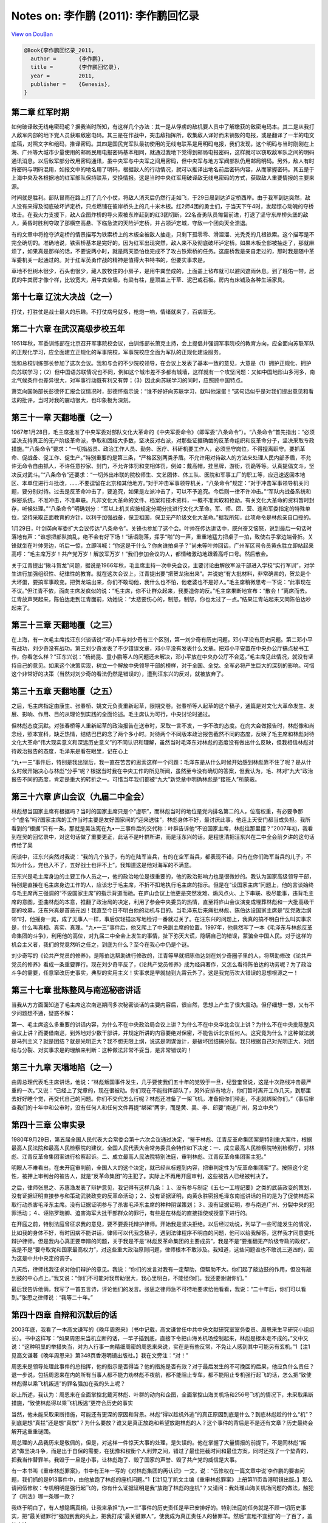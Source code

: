 Notes on: 李作鹏 (2011): 李作鹏回忆录
=====================================

`View on DouBan <https://book.douban.com/subject/3264949/>`_

.. code-block:: bibtex

   @Book{李作鹏回忆录_2011,
     author =       {李作鹏},
     title =        {李作鹏回忆录},
     year =         2011,
     publisher =    {Genesis},
   }

第二章 红军时期
---------------

如何破译敌无线电密码呢？据我当时所知，有这样几个办法：其一是从俘虏的敌机要人员中了解缴获的敌密电码本。其二是从我打入敌军内部的地下党人员获取敌密电码。其三是在作战中，突击敌指挥所，收集敌人译好而未销毁的电报，或是翻译了一半的电文底稿，对照文字和组码，推译密码。其四是国民党军队最初使用的无线电联系是用明码电报，我们发现，这个明码与当时刚刚在上海、广州等大城市少量使用的邮局民用电报密码基本相同，就通过我地下党得到邮局电报密码，这样就可以窃取敌军队之间的明码通讯消息。以后敌军部分改用密码通讯，虽中央军与中央军之间用密码，但中央军与地方军阀部队仍用邮局明码。另外，敌人有时将密码与明码混用，如报文中的地名用了明码，根据敌人的行动情况，就可以推译出地名前后密码内容，从而掌握密码。其五是于上海中央及各根据地的红军部队保持联系，交换情报。这是当时中央红军用破译敌无线电密码的方式，获取敌人重要情报的主要来源。

时间就是胜利。部队冒雨在路上打了几个小仗，将敌人消灭后仍然行走如飞，于29日晨到达泸定桥西岸。由于我军到达突然，敌人没有来得及彻底破坏泸定桥，只点燃铺在彼岸桥头上的几十米木板。红2师4团的勇士们，于当天下午4时，发起惊心动魄的夺桥攻击。在我火力支援下，敌人企图炸桥的导火索被东岸赶到的红3团切断，22名奋勇队员匍匐前进，打退了坚守东岸桥头堡的敌人，黄昏时胜利夺取了那横空高悬、下临急流的天险泸定桥，并占领泸定城，守敌一个团向天全溃退。

有的文章中将抢夺泸定桥的情景描写为铁索桥上的木板全被敌人抽走，只剩下孤零零、滑溜溜、光秃秃的几根铁索。这个描写是不完全确切的。准确地说，铁索桥基本是完好的。因为红军出现突然，敌人来不及彻底破坏泸定桥。如果木板全部被抽走了，那就麻烦了，如果真是那样的话，不要说两小时，就是两天恐怕也完成不了攻占铁索桥的任务。这座桥我是亲自走过的，那时我是随中革军委机关一起通过的。对于红军英勇作战的精神是值得大书特书的，但要实事求是。

草地不但树木很少，石头也很少，藏人放牧住的小房子，是用牛粪垒成的，上面盖上毡布就可以避风遮雨休息。到了班佑一带，居民的牛粪房才像个样，比较宽大，用牛粪垒墙，有梁有柱，屋顶盖上干草、泥巴或石板。房内有床铺及各种生活家具。


第十七章 辽沈大决战（之一）
---------------------------

打仗，打胜仗是战士最大的乐趣。不打仗病号就多，枪炮一响，情绪就来了，百病皆无。


第二十六章 在武汉高级步校五年
-----------------------------

1951年秋，军委训练部在北京召开军事院校会议，由训练部长萧克主持，会上提倡并强调军事院校的教育方向，应全面向苏联军队的正规化学习，应全面建立正规化的军事院校，军事院校应全面为军队的正规化建设服务。

我和总校训练部长参加了这次会议。我和与会的不少院校领导，在会议上发表了基本一致的意见，大意是（1）拥护正规化、拥护向苏联学习；（2）但中国语苏联情况也不同，例如这个城市差不多都有城墙，这样就有一个攻坚问题：又如中国地形山多河多，南北气候条件也差异很大，对军事行动既有利又有弊；（3）因此向苏联学习的同时，应照顾中国特点。

萧克向国防部长彭德怀汇报会议情况时，彭德怀指示说：“谁不好好向苏联学习，就叫他滚蛋！”这句话似乎是对我们提出意见和看法的批评，当时对我的震动很大，也印象极为深刻。


第三十一章 天翻地覆（之一）
---------------------------

1967年1月28日，毛主席批准了中央军委对部队文化大革命的《中央军委命令》（即军委“八条命令”）。“八条命令”首先指出：“必须坚决支持真正的无产阶级革命派，争取和团结大多数，坚决反对右派，对那些证据确凿的反革命组织和反革命分子，坚决采取专政措施。”“八条命令”要求：“一切指战员、政治工作人员、勤务、医疗、科研机要工作人，必须坚守岗位，不得擅离职守。要抓革命、促战备、促工作、促生产。”特别重要的是第三条，“严格区别两类矛盾。不允许用对待敌人的方法来处理人民内部矛盾，不允许无命令自由抓人，不许任意抄家、封门，不允许体罚和变相体罚，例如：戴高帽，挂黑牌，游街，罚跪等等。认真提倡文斗，坚决反对武斗。”“八条命令”还要求：“一切外出串联的院校师生、文艺团体、体工队、医院和军事工厂的职工等，应迅速返回本地区、本单位进行斗批改，……不要逗留在北京和其他地方。”对于冲击军事领导机关，“八条命令”规定：“对于冲击军事领导机关问题，要分别对待。过去是反革命冲击了，要追究，如果是左派冲击了，可以不予追究。今后则一律不许冲击。”“军队内战备系统和保密系统，不准冲击，不准串联。凡非文化大革命的文件、档案和技术资料，一概不准索取和抢劫。有关文化大革命的资料暂时封存，听候处理。”“八条命令”明确划分：“军以上机关应按规定分期分批进行文化大革命。军、师、团、营、连和军委指定的特殊单位，坚持采取正面教育的方针，以利于加强战备，保卫祖国，保卫无产阶级文化大革命。”据我所知，此项命令是林彪亲自口授的。

1月29日，叶剑英向军委扩大会议传达“八条命令”。关锋也参加了这个会。叶帅在传达讲话中，既兴奋又恼怒，说到最后一句话时落地有声：“谁想把部队搞乱，绝不会有好下场！”话语刚落，挥手“啪”的一声，重重地猛力把桌子一拍，致使右手掌边端骨折。关锋就坐在叶帅旁边，听后一惊，立即叫喊：“你这是干什么？你向谁拍桌子？”尚未等叶帅回话，广州军区司令员黄永胜立即站起来高呼：“毛主席万岁！共产党万岁！解放军万岁！”我们参加会议的人，都情绪激动地跟着高呼口号。然后散会。

关于江青提出“揪斗贺龙”问题，据说是1966年秋，毛主席主持一次中央会议，主要讨论由解放军派干部进入学校“实行军训”，对学生进行加强组织性、纪律性的教育。就在这次会议上，江青提出要“把贺龙揪出来”。并说她“有大批材料，非常确凿的，贺龙是个大坏蛋，要搞军事政变。把贺龙端出来，你们不敢动他，我什么也不怕，他老婆也不是好人。”毛主席稍微思考一下说：“此事现在不议。”但江青不依，面向主席发疯似的说：“毛主席，你不让群众起来，我要造你的反。”毛主席果断地宣布：“散会！”离席而去。江青放声哭起来，陈伯达走到江青面前，劝她说：“太悲要伤心的，制怒，制怒，你也太过了一点。”结果江青站起来又同陈伯达吵起来了。


第三十三章 天翻地覆（之三）
---------------------------

在上海，有一次毛主席找汪东兴谈话说:“邓小平与刘少奇有三个区别，第一刘少奇有历史问题，邓小平没有历史问题。第二邓小平有战功，刘少奇没有战功。第三刘少奇发表了不少错误文章，邓小平没有发表什么文章。把邓小平安置在中央办公厅搞点秘书工作，你看怎么样？”汪东兴说：“杨尚昆、童小鹏等人的问题还未解决，邓小平放在中央办公厅不合适。”毛主席见此情况，就没有坚持自己的意见。如果这个决策实现，树立一个解放中央领导干部的榜样，对于全国、全党、全军必将产生巨大的深刻的影响。可惜这个非常好的决策（当然对刘少奇的看法仍然是错误的），遭到汪东兴的反对，就被放弃了。


第三十五章 天翻地覆（之五）
---------------------------

之后，毛主席指定由康生、张春桥、姚文元负责重新起草，限期交卷。张春桥等人起草的这个稿子，通篇是对文化大革命发生、发展、影响、作用、目的从理论到实践的全面论述。毛主席认为可行，中央讨论时通过。

但林彪态度沉默。对张春桥等人重新起草的政治报告在送审时，采取一言不发，一字不改的态度。在向大会做报告时，林彪像和尚念经，照本宣科，缺乏热情，结结巴巴的念了两个多小时。对待两个不同版本政治报告截然不同的态度，反映了毛主席和林彪对待文化大革命“伟大现实意义和深远历史意义”的不同认识和理解，虽然当时毛泽东对林彪的态度没有做出什么反映，但我相信林彪对待政治报告的态度，毛泽东是看在眼里，记在心上

“九•一三”事件后，特别是我出狱后，我一直在苦苦的思索这样一个问题：毛泽东是从什么时候开始感到林彪靠不住了呢？是从什么时候开始决心与林彪“分手”呢？根据当时我在中央工作的所见所闻，虽然至今没有确切的答案，但我认为，毛、林对“九大”政治报告不同的态度，肯定是重大的转折之一。可惜当年我们都被“九大”新党章中明确林彪是“接班人”所蒙蔽。


第三十六章 庐山会议（九届二中全会）
-----------------------------------

林彪想当国家主席有根据吗？当时的国家主席只是个“虚职”，而林彪当时的地位是党内排名第二的人，位高权重，有必要争那个“虚名”吗?国家主席的工作当时主要是友好国家间的“迎来送往”，林彪身体不好，最讨厌此事。他连上天安门都当成负担。我所看到的“根据”只有一条，那就是吴法宪在九•一三事件后的交代称：叶群告诉他“不设国家主席，林彪往那里摆？”2007年初，我看到在吴的回忆录中，对这句话做了重要更正，此话不是叶群所讲，而是汪东兴的话。是程世清把汪东兴在二中全会前夕讲的这句话传给了吴

闲谈中，汪东兴突然对我说：“我的几个孩子，有的在陆军当兵，有的在空军当兵，都表现不错，只有在你们海军当兵的儿子，不知为什么，党也入不了，五好战士也评不上”。我知道这是他对海军的不满意。

汪东兴是毛主席身边的主要工作人员之一，他的政治地位是很重要的，他的政治影响力也是很微妙的。我认为国家高级领导干部，特别是直接在毛主席身边工作的人，应该忠于毛主席，不折不扣地执行毛主席的指示。但是在“设国家主席”问题上，他的言谈始终与毛主席再三强调的“不设国家主席”的指示背道而驰。在庐山会议上他更是突然发难、煽风点火、上下串联、极尽能事，违背毛主席的意图，歪曲林彪的本意，推翻了政治局的决定，利用了参会中央委员的热情，直至将庐山会议演变成埋葬林彪和一大批高级干部的坟墓，汪东兴真是首恶元凶！我直至今日不明白他的动机与目的。当毛泽东后来痛批林彪、陈伯达设国家主席是“反党政治纲领”时，他摇身一晃，成了无事人一样，事后仅轻描淡写地检讨一番就过关了。在汪东兴的问题上，我真的搞不明白什么叫实事求是，什么叫真相、真实、真理。“九•一三”事件后，他又爬上了中央副主席的位置。1997年，他竟然写了一本《毛泽东与林彪反革命集团的斗争》，利用他的高位，对九届二中全会上发生的事情，扯下弥天大谎，隐瞒自己的错误，蒙骗全中国人民。对于这样的机会主义者，我们的党竟然听之任之，到底为什么？至今在我心中仍是个谜。

刘少奇写的《论共产党员的修养》，是陈伯达帮助进行修改的，江青等早就把陈伯达划在刘少奇圈子里的人，将帮助修改《论共产党员的修养》看成一条重要罪行。现在刘少奇平反了，《论共产党员修养》成为经典著作，又怎么看待陈伯达的功劳呢？为了政治斗争的需要，任意窜改历史事实，典型的实用主义！实事求是早就抛到九霄云外了。这是我党历次大错误的思想根源之一！


第三十七章 批陈整风与南巡秘密讲话
---------------------------------

当我从方方面面知道了毛主席这次南巡期间多次秘密谈话的主要内容后，很自然，思想上产生了很大震动。但仔细想一想，又有不少问题想不通，疑惑不解：

第一、毛主席这么多重要的讲话内容，为什么不在中央政治局会议上讲？为什么不在中央华北会议上讲？为什么不在中央批陈整风会议上讲？而要借南巡，到外地对少数干部讲，并规定所讲的内容要绝对保密，不能告诉北京任何人。这究竟为什么？这种做法就是马列主义？就是团结？就是光明正大？我不想无限上纲，说这是阴谋诡计，是破坏团结搞分裂。我只根据自己对光明正大、对团结与分裂、对实事求是的理解来判断：这种做法非常不妥当，是非常错误的！


第三十九章 天塌地陷（之一）
---------------------------

由周总理代表毛主席讲话，他说：“林彪叛国事件发生，几乎要使我们五十年的党毁于一旦，纪登奎曾说，这是十次路线冲击最严重的一次。”又说：“已经上了党章的，现在很被动。你们现在不能指挥部队了，另外安排有地方，你们暂时离开工作几天，到那里去好好睡个觉，再交代自己的问题。你们不交代怎么行呢？林彪还准备了一架飞机，准备把你们带走，不走就绑架你们。”（事后审查我们的十年中和公审时，没有任何人和任何文件再提“绑架”两字，而是黄、吴、李、邱要“南逃广州，另立中央”）


第四十三章 公审实录
-------------------

1980年9月29日，第五届全国人民代表大会常委会第十六次会议通过决定，“鉴于林彪、江青反革命集团案是特别重大案件，根据最高人民法院和最高人民检察院的建议，全国人民代表大会常务委员会特作如下决定：一、成立最高人民检察院特别检察厅，对林彪、江青反革命集团案进行检察起诉。二、成立最高人民法院特别法庭，审判林彪、江青反革命集团案主犯。”

明眼人不难看出，在未开庭审判前，全国人大的这个决定，就已经从标题到内容，把审判定性为“反革命集团案”了。按照这个定性，被押上审判台的被告人，就是“反革命集团”的主犯了。实际上不再用开庭审判，这些被告人已经被判决了。

之后，律师张思之、苏惠渔发表了辩护意见，我记得有这样几条：１、没有参与制定《五七一工程纪要》之类的武装政变的策划，没有证据证明直接参与和策动武装政变的反革命活动；２、没有证据证明，向黄永胜密报毛泽东南巡讲话的目的是为了促使林彪采取行动杀害毛泽东主席。没有证据证明参与了杀害毛泽东主席的种种阴谋策划；３、没有证据证明，参与南逃广州、分裂中央的犯罪活动；４、诬陷罗瑞卿、迫害海军大批干部群众的罪行，有些是在林彪的直接指使或授意下进行的。

在开庭之前，特别法庭曾征求我的意见，要不要委托辩护律师。开始我是坚决拒绝。以后经过劝说，列举了一些可能发生的情况，比如我的身体不好，有时因病不能讲话，律师可以代我念稿子，遇到法律程序不明白的问题，他可以给我解答，这样我才同意委托辩护律师。但是我内心真正要申辩的问题，关于我是不是“林彪反革命集团的主要成员”，我是不是“要推翻无产阶级专政的政权”，我是不是“要夺取党和国家最高权力”，对这些重大政治原则问题，律师根本不敢涉及。我知道，这些问题谁也不敢说三道四的，因为这是中共中央定的调子。

几天后，律师找我征求对他们辩护的意见。我说：“你们的发言对我有一定帮助，但帮助不大。你们起了敲边鼓的作用，但没有敲到鼓的中心点上。”我又说：“你们不可能对我帮助很大，我心里明白，不能怪你们。我还要谢谢你们。”

最后我告诉他俩，我写了一首五言诗，评论他们的发言。张思之律师急不可待地要求给他看看，我说：“二十年后，你们可以看到。”张思之律师说：“我等二十年。”


第四十四章 自辩和沉默后的话
---------------------------

2003年底，我看了一本高文谦写的《晚年周恩来》（书中记载，高文谦曾任中共中央文献研究室室务委员、周恩来生平研究小组组长）。书中这样写：“如果周恩来当机立断的话，一竿子插到底，直接下令把山海关机场控制起来，林彪是根本走不成的。”文中又说：“这种明显的举措失当，对为人行事一向精细周密的周恩来来说，实在是有些反常，不免让人感到其中可能另有玄机。”1【注1见高文谦著《晚年周恩来》第348页香港明镜出版社。】我在文旁注：“对！”

周恩来是领导处理此事件的总指挥，他的指示是否得当？他的措施是否有效？对于最后发生的不可挽回的后果，他应负什么责任？退一步说，包括周恩来在内的所有当事人都不能力劝林彪不夜航，都不能阻止专车，都不能阻止专机强行起飞的话，怎么把“致使林彪得以乘飞机叛逃”的罪名强加在我的头上呢？

综上所述，我认为：周恩来在全面掌控北戴河林彪、叶群的动向和企图，全面掌控山海关机场和256号飞机的情况下，未采取果断措施，“致使林彪得以乘飞机叛逃”更符合历史的事实

当然，他未能采取果断措施，可能还有更深的原因和背景。林彪“得以趁机外逃”的真正原因到底是什么？到底林彪趁的什么“机”？到底是想“真拦”还是想“真放”？为什么要放？谁又是真正放跑和希望放跑林彪的人？这个事件的背后是不是还有文章？历史最终会解开这重重谜团。

周总理的人品我历来是敬佩的，但是，对这样一件惊天大事的处理，是失误的。他在掌握了大量情报的前提下，不是同林彪“叛逃”做坚决斗争，而是出于自保的需要，在犹豫和权衡个人利弊之间，错过了最佳拦截时间和最佳方案，同时还找了一个垫背的，把我当作替罪羊。我毁于一旦是小事，让林彪跑了、毁了国家的声誉、毁了共产党的威信是大事。

有一本书叫《重审林彪罪案》，书中有王年一写的《对林彪集团的再认识》一文，说：“伍修权在一篇文章中说‘李作鹏的要害问题，我们抓的是913事件中，由他放跑了林彪的座机问题。”1【注1见丁凯文主编《重审林彪罪案》上册第11页香港明镜出版。】那么请问伍修权：专机明明是强行起飞的，你有什么证据证明是我“放跑了林彪的座机”？又请问：我处理山海关机场问题的做法，触犯了《刑法》哪一条哪一款？

我终于明白了，有人想隐瞒真相，让我来承担“九•一三”事件的历史责任是早已安排好的。特别法庭的任务就是不顾一切历史事实，把“最关键罪行”强加到我的头上，把我打成“最关键罪人”，使我成为真正责任人的替罪羊。然后“宜粗不宜细”的一了百了，盖棺定论。

2007年春，我看了一本书，叫《特别辩护》，看后才恍然大悟！原来周恩来的讲话出处在这里。书中是这样写的：周恩来总理1971年10月9日看了这段电话记录内容，在旁边批示：“我说要4个人一起下命令才能飞行。周注。”2【注2马克昌主编《特别辩护》第183页中国长安出版社2007年4月版】

1972年7月发的24号文件为什么不引用1971年10月9日周恩来亲批的“一起下命令”的“标准讲话”呢？周恩来看了此文件后，为什么不修改或统一他的讲话呢？为什么周恩来的讲话又突然在十年后出现在《起诉书》、《判决书》上呢？


第四十五章 判决之后流放并州
---------------------------

如果你愿意的话，在已决犯中可以有限制地互相来往。陈伯达、黄永胜均住在我的隔壁病房，虽可来往，但陈伯达仍是整天啃《资本论》，黄永胜整天卧床不起（后来知道，他已经病的不轻，出狱不久就去逝了）。还有一个空军什么干部也住在我的隔壁病房，是属于未决犯，但精神已折磨得像傻子一样，呆头呆脑，不愿说话。

5月底的一天，一位解放军军事法庭的干部到医院来见我，给了我一份中国人民解放军军事法院刑事裁定书。裁定书写到：根据1980年8月26日第五届全国人民代表大会常务委员会第十五次会议决定，依法剥夺李作鹏被授予的二级八一勋章、一级独立自由勋章、一级解放勋章。


第五十章 与律师再见面
---------------------

只是他的“边鼓论”却如20年前一样，重重地敲打着我。一方面，觉得有点尖刻，另一方面又不得不承认它击中了我的要害，他倒是敲到中心点上了。把律师辩护喻之为敲边鼓，统观全篇诗意，无疑就是对律师作用的评价，正点诗题。不过，细一琢磨，此喻又反映着权利与权力的深刻矛盾及其解决渠道的未畅，是故边鼓之声是否真的会胜“无声’，怕得具体情况具体分析，不可一概而论了。于是信口说了一句：“这最后两句，挺有意味！”话说得如此含浑，实由于有难言之隐。我心中想的是：否掉两条大罪的辩词犹被视为“边鼓敲两下”，如触及鼓心，不涉禁区才怪！当年我是“驯顺工具论”的忠实执行者，明知“两案”审判是政治任务，怎么可能将鼓槌移向禁区敲击？他说“要是现在写，不会是这样。”容我套用一下：“要是现在辩，也不会是那样!”律师工作经过了20多年的砺磨，敲打边鼓的形象已经渐少渐淡，这是很值得欣慰的。但走过的弯路既有鉴戒作用，敢不铭记?

周临终无一言留下，尽管他亲历身受的种种终有解密大白之日，但他的所思所想，他的感悟和心态，也许有很多东西会成为“千古之谜”。我不知道对历史负责与对人民负责能不能分割分裂，但我敢说，一个人如果只会唯上是从，到头来恐怕既做不到对历史负责，也不见得就能完全做到对人民负责。

审判庭庭长伍修权将军在军中曾是李的直接上级，对他深有了解，也猜不出他会写些什么东西，又担心他在法庭上不顾三七二十一的扯出不好收场的问题，于是要求律师“再去见见，摸清底数。”我和惠渔都没有抗不执行的能力，在我甚至连“抗”的愿望都没有。我们次日就到了复兴医院，他因病在那里治疗，其实无非是换了个关押环境，依然是囚徒待遇。我们去会见，“两案办”的一个电话通知，就完成了通常需要的手续。

会见的气氛是轻松的。先是言不及义地问了他的近况，而后再次交代了特别法庭的审理程序，扼要说明了被告人享有的诉讼权利，包括“最后陈述”权。他听完就来了一句：“我写了份最后陈述。”我们正专注地听着，他却拐了个弯，似乎是漫不经心地说道：“缝到棉袄里了。”随着用手捂了捂厚厚的棉衣，又跟了一句：“谁也拿不走！”这句“谁也拿不走”仿佛是有的而发，我与惠渔交换了一下眼神，心想：要是他竟能料到我们此次来见的目的，他可太“鬼”了。此情此景，我们的嘴让他堵得严严实实，还能再说什么？看来只好草草收兵，无可奈何地告别了。


附录二、为父亲举办“家祭”
------------------------

1月16日下午，我姐姐和妹妹等人按约到殡仪馆告别室，往已摆好的花圈上别挂挽联。他们回来后告诉我：“告别室的横幅、花篮、花圈等已摆放好，一切顺利。”

此时我想，一切都已提前准备妥当，明天的告别活动用不了一小时就可以结束。

当晚21时，在我家附近的宾馆内，中纪委干以胜副书记、交通部李盛霖部长等一行召见我。干副书记向我传达了胡锦涛总书记、习近平同志对我父亲丧事的三条重要指示。我“服从中央决定”，同意第二天的告别仪式和遗体火化不再进行。
